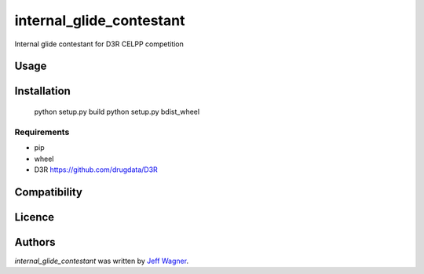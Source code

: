 internal_glide_contestant
=========================

.. image:: https://img.shields.io/pypi/v/internal_glide_contestant.svg
    :target: https://pypi.python.org/pypi/internal_glide_contestant
    :alt: Latest PyPI version

.. image:: https://travis-ci.org/cookiecutter/cookiecutter-pycustomdock.png
   :target: https://travis-ci.org/cookiecutter/cookiecutter-pycustomdock
   :alt: Latest Travis CI build status

Internal glide contestant for D3R CELPP competition

Usage
-----

Installation
------------

   python setup.py build
   python setup.py bdist_wheel

Requirements
^^^^^^^^^^^^
* pip

* wheel

* D3R https://github.com/drugdata/D3R

Compatibility
-------------

Licence
-------

Authors
-------

`internal_glide_contestant` was written by `Jeff Wagner <j5wagner@ucsd.edu>`_.
